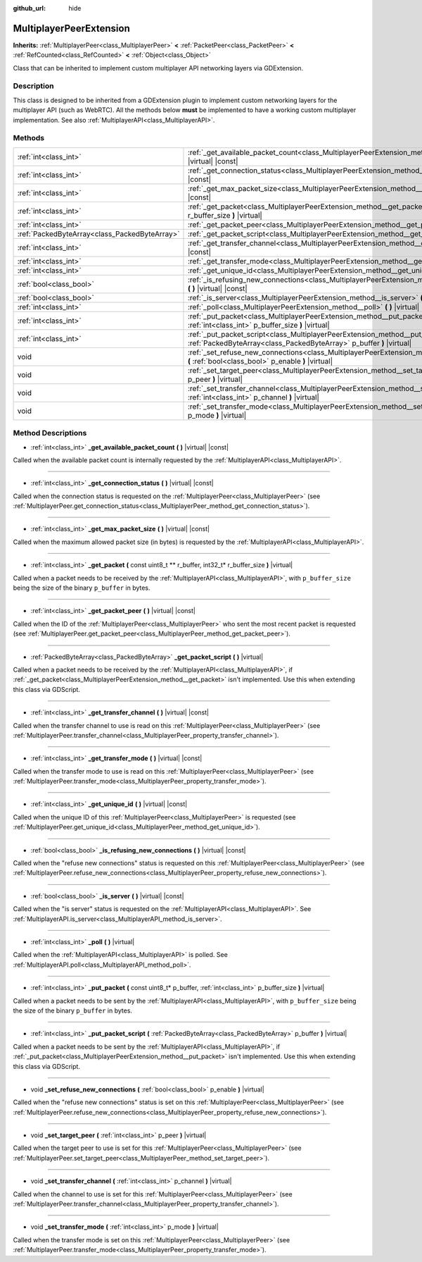 :github_url: hide

.. Generated automatically by doc/tools/make_rst.py in Godot's source tree.
.. DO NOT EDIT THIS FILE, but the MultiplayerPeerExtension.xml source instead.
.. The source is found in doc/classes or modules/<name>/doc_classes.

.. _class_MultiplayerPeerExtension:

MultiplayerPeerExtension
========================

**Inherits:** :ref:`MultiplayerPeer<class_MultiplayerPeer>` **<** :ref:`PacketPeer<class_PacketPeer>` **<** :ref:`RefCounted<class_RefCounted>` **<** :ref:`Object<class_Object>`

Class that can be inherited to implement custom multiplayer API networking layers via GDExtension.

Description
-----------

This class is designed to be inherited from a GDExtension plugin to implement custom networking layers for the multiplayer API (such as WebRTC). All the methods below **must** be implemented to have a working custom multiplayer implementation. See also :ref:`MultiplayerAPI<class_MultiplayerAPI>`.

Methods
-------

+-----------------------------------------------+------------------------------------------------------------------------------------------------------------------------------------------------------------------+
| :ref:`int<class_int>`                         | :ref:`_get_available_packet_count<class_MultiplayerPeerExtension_method__get_available_packet_count>` **(** **)** |virtual| |const|                              |
+-----------------------------------------------+------------------------------------------------------------------------------------------------------------------------------------------------------------------+
| :ref:`int<class_int>`                         | :ref:`_get_connection_status<class_MultiplayerPeerExtension_method__get_connection_status>` **(** **)** |virtual| |const|                                        |
+-----------------------------------------------+------------------------------------------------------------------------------------------------------------------------------------------------------------------+
| :ref:`int<class_int>`                         | :ref:`_get_max_packet_size<class_MultiplayerPeerExtension_method__get_max_packet_size>` **(** **)** |virtual| |const|                                            |
+-----------------------------------------------+------------------------------------------------------------------------------------------------------------------------------------------------------------------+
| :ref:`int<class_int>`                         | :ref:`_get_packet<class_MultiplayerPeerExtension_method__get_packet>` **(** const uint8_t ** r_buffer, int32_t* r_buffer_size **)** |virtual|                    |
+-----------------------------------------------+------------------------------------------------------------------------------------------------------------------------------------------------------------------+
| :ref:`int<class_int>`                         | :ref:`_get_packet_peer<class_MultiplayerPeerExtension_method__get_packet_peer>` **(** **)** |virtual| |const|                                                    |
+-----------------------------------------------+------------------------------------------------------------------------------------------------------------------------------------------------------------------+
| :ref:`PackedByteArray<class_PackedByteArray>` | :ref:`_get_packet_script<class_MultiplayerPeerExtension_method__get_packet_script>` **(** **)** |virtual|                                                        |
+-----------------------------------------------+------------------------------------------------------------------------------------------------------------------------------------------------------------------+
| :ref:`int<class_int>`                         | :ref:`_get_transfer_channel<class_MultiplayerPeerExtension_method__get_transfer_channel>` **(** **)** |virtual| |const|                                          |
+-----------------------------------------------+------------------------------------------------------------------------------------------------------------------------------------------------------------------+
| :ref:`int<class_int>`                         | :ref:`_get_transfer_mode<class_MultiplayerPeerExtension_method__get_transfer_mode>` **(** **)** |virtual| |const|                                                |
+-----------------------------------------------+------------------------------------------------------------------------------------------------------------------------------------------------------------------+
| :ref:`int<class_int>`                         | :ref:`_get_unique_id<class_MultiplayerPeerExtension_method__get_unique_id>` **(** **)** |virtual| |const|                                                        |
+-----------------------------------------------+------------------------------------------------------------------------------------------------------------------------------------------------------------------+
| :ref:`bool<class_bool>`                       | :ref:`_is_refusing_new_connections<class_MultiplayerPeerExtension_method__is_refusing_new_connections>` **(** **)** |virtual| |const|                            |
+-----------------------------------------------+------------------------------------------------------------------------------------------------------------------------------------------------------------------+
| :ref:`bool<class_bool>`                       | :ref:`_is_server<class_MultiplayerPeerExtension_method__is_server>` **(** **)** |virtual| |const|                                                                |
+-----------------------------------------------+------------------------------------------------------------------------------------------------------------------------------------------------------------------+
| :ref:`int<class_int>`                         | :ref:`_poll<class_MultiplayerPeerExtension_method__poll>` **(** **)** |virtual|                                                                                  |
+-----------------------------------------------+------------------------------------------------------------------------------------------------------------------------------------------------------------------+
| :ref:`int<class_int>`                         | :ref:`_put_packet<class_MultiplayerPeerExtension_method__put_packet>` **(** const uint8_t* p_buffer, :ref:`int<class_int>` p_buffer_size **)** |virtual|         |
+-----------------------------------------------+------------------------------------------------------------------------------------------------------------------------------------------------------------------+
| :ref:`int<class_int>`                         | :ref:`_put_packet_script<class_MultiplayerPeerExtension_method__put_packet_script>` **(** :ref:`PackedByteArray<class_PackedByteArray>` p_buffer **)** |virtual| |
+-----------------------------------------------+------------------------------------------------------------------------------------------------------------------------------------------------------------------+
| void                                          | :ref:`_set_refuse_new_connections<class_MultiplayerPeerExtension_method__set_refuse_new_connections>` **(** :ref:`bool<class_bool>` p_enable **)** |virtual|     |
+-----------------------------------------------+------------------------------------------------------------------------------------------------------------------------------------------------------------------+
| void                                          | :ref:`_set_target_peer<class_MultiplayerPeerExtension_method__set_target_peer>` **(** :ref:`int<class_int>` p_peer **)** |virtual|                               |
+-----------------------------------------------+------------------------------------------------------------------------------------------------------------------------------------------------------------------+
| void                                          | :ref:`_set_transfer_channel<class_MultiplayerPeerExtension_method__set_transfer_channel>` **(** :ref:`int<class_int>` p_channel **)** |virtual|                  |
+-----------------------------------------------+------------------------------------------------------------------------------------------------------------------------------------------------------------------+
| void                                          | :ref:`_set_transfer_mode<class_MultiplayerPeerExtension_method__set_transfer_mode>` **(** :ref:`int<class_int>` p_mode **)** |virtual|                           |
+-----------------------------------------------+------------------------------------------------------------------------------------------------------------------------------------------------------------------+

Method Descriptions
-------------------

.. _class_MultiplayerPeerExtension_method__get_available_packet_count:

- :ref:`int<class_int>` **_get_available_packet_count** **(** **)** |virtual| |const|

Called when the available packet count is internally requested by the :ref:`MultiplayerAPI<class_MultiplayerAPI>`.

----

.. _class_MultiplayerPeerExtension_method__get_connection_status:

- :ref:`int<class_int>` **_get_connection_status** **(** **)** |virtual| |const|

Called when the connection status is requested on the :ref:`MultiplayerPeer<class_MultiplayerPeer>` (see :ref:`MultiplayerPeer.get_connection_status<class_MultiplayerPeer_method_get_connection_status>`).

----

.. _class_MultiplayerPeerExtension_method__get_max_packet_size:

- :ref:`int<class_int>` **_get_max_packet_size** **(** **)** |virtual| |const|

Called when the maximum allowed packet size (in bytes) is requested by the :ref:`MultiplayerAPI<class_MultiplayerAPI>`.

----

.. _class_MultiplayerPeerExtension_method__get_packet:

- :ref:`int<class_int>` **_get_packet** **(** const uint8_t ** r_buffer, int32_t* r_buffer_size **)** |virtual|

Called when a packet needs to be received by the :ref:`MultiplayerAPI<class_MultiplayerAPI>`, with ``p_buffer_size`` being the size of the binary ``p_buffer`` in bytes.

----

.. _class_MultiplayerPeerExtension_method__get_packet_peer:

- :ref:`int<class_int>` **_get_packet_peer** **(** **)** |virtual| |const|

Called when the ID of the :ref:`MultiplayerPeer<class_MultiplayerPeer>` who sent the most recent packet is requested (see :ref:`MultiplayerPeer.get_packet_peer<class_MultiplayerPeer_method_get_packet_peer>`).

----

.. _class_MultiplayerPeerExtension_method__get_packet_script:

- :ref:`PackedByteArray<class_PackedByteArray>` **_get_packet_script** **(** **)** |virtual|

Called when a packet needs to be received by the :ref:`MultiplayerAPI<class_MultiplayerAPI>`, if :ref:`_get_packet<class_MultiplayerPeerExtension_method__get_packet>` isn't implemented. Use this when extending this class via GDScript.

----

.. _class_MultiplayerPeerExtension_method__get_transfer_channel:

- :ref:`int<class_int>` **_get_transfer_channel** **(** **)** |virtual| |const|

Called when the transfer channel to use is read on this :ref:`MultiplayerPeer<class_MultiplayerPeer>` (see :ref:`MultiplayerPeer.transfer_channel<class_MultiplayerPeer_property_transfer_channel>`).

----

.. _class_MultiplayerPeerExtension_method__get_transfer_mode:

- :ref:`int<class_int>` **_get_transfer_mode** **(** **)** |virtual| |const|

Called when the transfer mode to use is read on this :ref:`MultiplayerPeer<class_MultiplayerPeer>` (see :ref:`MultiplayerPeer.transfer_mode<class_MultiplayerPeer_property_transfer_mode>`).

----

.. _class_MultiplayerPeerExtension_method__get_unique_id:

- :ref:`int<class_int>` **_get_unique_id** **(** **)** |virtual| |const|

Called when the unique ID of this :ref:`MultiplayerPeer<class_MultiplayerPeer>` is requested (see :ref:`MultiplayerPeer.get_unique_id<class_MultiplayerPeer_method_get_unique_id>`).

----

.. _class_MultiplayerPeerExtension_method__is_refusing_new_connections:

- :ref:`bool<class_bool>` **_is_refusing_new_connections** **(** **)** |virtual| |const|

Called when the "refuse new connections" status is requested on this :ref:`MultiplayerPeer<class_MultiplayerPeer>` (see :ref:`MultiplayerPeer.refuse_new_connections<class_MultiplayerPeer_property_refuse_new_connections>`).

----

.. _class_MultiplayerPeerExtension_method__is_server:

- :ref:`bool<class_bool>` **_is_server** **(** **)** |virtual| |const|

Called when the "is server" status is requested on the :ref:`MultiplayerAPI<class_MultiplayerAPI>`. See :ref:`MultiplayerAPI.is_server<class_MultiplayerAPI_method_is_server>`.

----

.. _class_MultiplayerPeerExtension_method__poll:

- :ref:`int<class_int>` **_poll** **(** **)** |virtual|

Called when the :ref:`MultiplayerAPI<class_MultiplayerAPI>` is polled. See :ref:`MultiplayerAPI.poll<class_MultiplayerAPI_method_poll>`.

----

.. _class_MultiplayerPeerExtension_method__put_packet:

- :ref:`int<class_int>` **_put_packet** **(** const uint8_t* p_buffer, :ref:`int<class_int>` p_buffer_size **)** |virtual|

Called when a packet needs to be sent by the :ref:`MultiplayerAPI<class_MultiplayerAPI>`, with ``p_buffer_size`` being the size of the binary ``p_buffer`` in bytes.

----

.. _class_MultiplayerPeerExtension_method__put_packet_script:

- :ref:`int<class_int>` **_put_packet_script** **(** :ref:`PackedByteArray<class_PackedByteArray>` p_buffer **)** |virtual|

Called when a packet needs to be sent by the :ref:`MultiplayerAPI<class_MultiplayerAPI>`, if :ref:`_put_packet<class_MultiplayerPeerExtension_method__put_packet>` isn't implemented. Use this when extending this class via GDScript.

----

.. _class_MultiplayerPeerExtension_method__set_refuse_new_connections:

- void **_set_refuse_new_connections** **(** :ref:`bool<class_bool>` p_enable **)** |virtual|

Called when the "refuse new connections" status is set on this :ref:`MultiplayerPeer<class_MultiplayerPeer>` (see :ref:`MultiplayerPeer.refuse_new_connections<class_MultiplayerPeer_property_refuse_new_connections>`).

----

.. _class_MultiplayerPeerExtension_method__set_target_peer:

- void **_set_target_peer** **(** :ref:`int<class_int>` p_peer **)** |virtual|

Called when the target peer to use is set for this :ref:`MultiplayerPeer<class_MultiplayerPeer>` (see :ref:`MultiplayerPeer.set_target_peer<class_MultiplayerPeer_method_set_target_peer>`).

----

.. _class_MultiplayerPeerExtension_method__set_transfer_channel:

- void **_set_transfer_channel** **(** :ref:`int<class_int>` p_channel **)** |virtual|

Called when the channel to use is set for this :ref:`MultiplayerPeer<class_MultiplayerPeer>` (see :ref:`MultiplayerPeer.transfer_channel<class_MultiplayerPeer_property_transfer_channel>`).

----

.. _class_MultiplayerPeerExtension_method__set_transfer_mode:

- void **_set_transfer_mode** **(** :ref:`int<class_int>` p_mode **)** |virtual|

Called when the transfer mode is set on this :ref:`MultiplayerPeer<class_MultiplayerPeer>` (see :ref:`MultiplayerPeer.transfer_mode<class_MultiplayerPeer_property_transfer_mode>`).

.. |virtual| replace:: :abbr:`virtual (This method should typically be overridden by the user to have any effect.)`
.. |const| replace:: :abbr:`const (This method has no side effects. It doesn't modify any of the instance's member variables.)`
.. |vararg| replace:: :abbr:`vararg (This method accepts any number of arguments after the ones described here.)`
.. |constructor| replace:: :abbr:`constructor (This method is used to construct a type.)`
.. |static| replace:: :abbr:`static (This method doesn't need an instance to be called, so it can be called directly using the class name.)`
.. |operator| replace:: :abbr:`operator (This method describes a valid operator to use with this type as left-hand operand.)`
